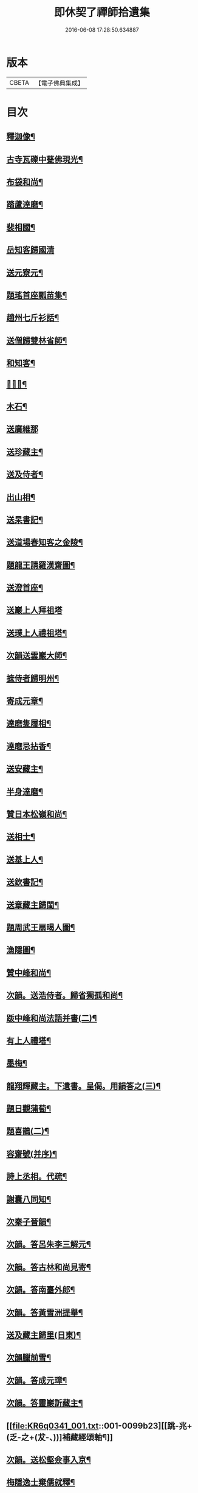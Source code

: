 #+TITLE: 即休契了禪師拾遺集 
#+DATE: 2016-06-08 17:28:50.634887

* 版本
 |     CBETA|【電子佛典集成】|

* 目次
** [[file:KR6q0341_001.txt::001-0096c4][釋迦像¶]]
** [[file:KR6q0341_001.txt::001-0096c7][古寺瓦礫中甆佛現光¶]]
** [[file:KR6q0341_001.txt::001-0096c10][布袋和尚¶]]
** [[file:KR6q0341_001.txt::001-0096c13][踏蘆達磨¶]]
** [[file:KR6q0341_001.txt::001-0096c16][裴相國¶]]
** [[file:KR6q0341_001.txt::001-0096c18][岳知客歸國清]]
** [[file:KR6q0341_001.txt::001-0097a4][送元寮元¶]]
** [[file:KR6q0341_001.txt::001-0097a7][題瑤首座瓢苗集¶]]
** [[file:KR6q0341_001.txt::001-0097a10][趙州七斤衫話¶]]
** [[file:KR6q0341_001.txt::001-0097a13][送僧歸雙林省師¶]]
** [[file:KR6q0341_001.txt::001-0097a16][和知客¶]]
** [[file:KR6q0341_001.txt::001-0097a19][𦘕鷄冠¶]]
** [[file:KR6q0341_001.txt::001-0097a22][木石¶]]
** [[file:KR6q0341_001.txt::001-0097a24][送廣維那]]
** [[file:KR6q0341_001.txt::001-0097b4][送珍藏主¶]]
** [[file:KR6q0341_001.txt::001-0097b7][送及侍者¶]]
** [[file:KR6q0341_001.txt::001-0097b10][出山相¶]]
** [[file:KR6q0341_001.txt::001-0097b13][送杲書記¶]]
** [[file:KR6q0341_001.txt::001-0097b16][送道場春知客之金陵¶]]
** [[file:KR6q0341_001.txt::001-0097b19][題龍王請羅漢齋圖¶]]
** [[file:KR6q0341_001.txt::001-0097b22][送澄首座¶]]
** [[file:KR6q0341_001.txt::001-0097b24][送巖上人拜祖塔]]
** [[file:KR6q0341_001.txt::001-0097c4][送璞上人禮祖塔¶]]
** [[file:KR6q0341_001.txt::001-0097c7][次韻送雲巖大師¶]]
** [[file:KR6q0341_001.txt::001-0097c10][摭侍者歸明州¶]]
** [[file:KR6q0341_001.txt::001-0097c13][寄成元章¶]]
** [[file:KR6q0341_001.txt::001-0097c16][達磨隻履相¶]]
** [[file:KR6q0341_001.txt::001-0097c21][達磨忌拈香¶]]
** [[file:KR6q0341_001.txt::001-0097c24][送安藏主¶]]
** [[file:KR6q0341_001.txt::001-0098a3][半身達磨¶]]
** [[file:KR6q0341_001.txt::001-0098a6][贊日本松嶺和尚¶]]
** [[file:KR6q0341_001.txt::001-0098a9][送相士¶]]
** [[file:KR6q0341_001.txt::001-0098a12][送基上人¶]]
** [[file:KR6q0341_001.txt::001-0098a15][送欽書記¶]]
** [[file:KR6q0341_001.txt::001-0098a18][送章藏主歸閩¶]]
** [[file:KR6q0341_001.txt::001-0098a21][題周武王扇暍人圖¶]]
** [[file:KR6q0341_001.txt::001-0098a24][漁隱圖¶]]
** [[file:KR6q0341_001.txt::001-0098b3][贊中峰和尚¶]]
** [[file:KR6q0341_001.txt::001-0098b6][次韻。送浩侍者。歸省獨孤和尚¶]]
** [[file:KR6q0341_001.txt::001-0098b9][䟦中峰和尚法語并書(二)¶]]
** [[file:KR6q0341_001.txt::001-0098b14][有上人禮塔¶]]
** [[file:KR6q0341_001.txt::001-0098b17][墨梅¶]]
** [[file:KR6q0341_001.txt::001-0098b20][龍翔輝藏主。下遺書。呈偈。用韻答之(三)¶]]
** [[file:KR6q0341_001.txt::001-0098c3][題日觀蒲萄¶]]
** [[file:KR6q0341_001.txt::001-0098c6][題喜鵲(二)¶]]
** [[file:KR6q0341_001.txt::001-0098c9][容齋號(并序)¶]]
** [[file:KR6q0341_001.txt::001-0099a3][詩上丞相。代疏¶]]
** [[file:KR6q0341_001.txt::001-0099a7][謝囊八同知¶]]
** [[file:KR6q0341_001.txt::001-0099a11][次秦子晉韻¶]]
** [[file:KR6q0341_001.txt::001-0099a15][次韻。答呂朱李三解元¶]]
** [[file:KR6q0341_001.txt::001-0099a19][次韻。答古林和尚見寄¶]]
** [[file:KR6q0341_001.txt::001-0099a23][次韻。答南臺外郎¶]]
** [[file:KR6q0341_001.txt::001-0099b3][次韻。答黃雪洲提舉¶]]
** [[file:KR6q0341_001.txt::001-0099b7][送及藏主歸里(日東)¶]]
** [[file:KR6q0341_001.txt::001-0099b11][次韻臘前雪¶]]
** [[file:KR6q0341_001.txt::001-0099b15][次韻。答成元璋¶]]
** [[file:KR6q0341_001.txt::001-0099b19][次韻。答靈巖訢藏主¶]]
** [[file:KR6q0341_001.txt::001-0099b23][[跳-兆+(乏-之+(犮-、))]補藏經頌軸¶]]
** [[file:KR6q0341_001.txt::001-0099c3][次韻。送松壑僉事入京¶]]
** [[file:KR6q0341_001.txt::001-0099c7][梅隱逸士棄儒就釋¶]]
** [[file:KR6q0341_001.txt::001-0099c11][次韻。答南臺郎中¶]]
** [[file:KR6q0341_001.txt::001-0099c15][桃源憶故人。題淵明圖¶]]
** [[file:KR6q0341_001.txt::001-0099c19][少年遊。次韻。送薩經歷¶]]
** [[file:KR6q0341_001.txt::001-0099c23][贈陳漢翁方士¶]]
** [[file:KR6q0341_001.txt::001-0100a9][造寺化疏(并序)¶]]
** [[file:KR6q0341_001.txt::001-0100a18][常州華藏寺。大后壽星殿。及經閣鐘樓。化疏¶]]
** [[file:KR6q0341_001.txt::001-0100a23][帝師堂下五州寺起造疏¶]]
** [[file:KR6q0341_001.txt::001-0100b4][顒長老住[鴳-女+隹]林。諸山疏¶]]
** [[file:KR6q0341_001.txt::001-0100b12][沙彌十一歲。化庵疏¶]]
** [[file:KR6q0341_001.txt::001-0100b17][孝感請正長老。諸山疏¶]]
** [[file:KR6q0341_001.txt::001-0100b23][夾崗接待。化疏¶]]
** [[file:KR6q0341_001.txt::001-0100c4][三山龍王堂化疏¶]]
** [[file:KR6q0341_001.txt::001-0100c9][南報恩。化四大部經疏¶]]
** [[file:KR6q0341_001.txt::001-0100c14][禪慧玉長老。住天竺。乃其師開山鎮江。諸山¶]]
** [[file:KR6q0341_001.txt::001-0100c21][李商主。水陸寄庫。右語¶]]
** [[file:KR6q0341_001.txt::001-0101a7][祭元叟和尚文¶]]
** [[file:KR6q0341_001.txt::001-0101a18][祭李檀越文¶]]
** [[file:KR6q0341_001.txt::001-0101b4][祭靖明仁善處士¶]]
** [[file:KR6q0341_001.txt::001-0101b10][祭龍翔笑隱和尚文¶]]
** [[file:KR6q0341_001.txt::001-0101b20][祭甘露無傳和尚文¶]]
** [[file:KR6q0341_001.txt::001-0101c5][祭獨孤和尚¶]]
** [[file:KR6q0341_001.txt::001-0101c15][祭別岸和尚文¶]]
** [[file:KR6q0341_001.txt::001-0102a4][祭焦山桂提點文¶]]
** [[file:KR6q0341_001.txt::001-0102a19][祭曇芳和尚¶]]
** [[file:KR6q0341_001.txt::001-0102b9][靜上人之京師序¶]]
** [[file:KR6q0341_001.txt::001-0102c5][題五尊宿書卷¶]]
** [[file:KR6q0341_001.txt::001-0102c13][䟦密庵和尚嗣法書¶]]
** [[file:KR6q0341_001.txt::001-0102c19][䟦獨孤。為華藏別岸和尚上堂¶]]
** [[file:KR6q0341_001.txt::001-0102c23][南雄魏處士。集金剛經眾解䟦¶]]
** [[file:KR6q0341_001.txt::001-0103a10][大金東庵真濟二老手帖䟦¶]]
** [[file:KR6q0341_001.txt::001-0103a16][題東山長老法雲送行卷後¶]]
** [[file:KR6q0341_001.txt::001-0103a22][圓伊庵記¶]]
** [[file:KR6q0341_001.txt::001-0103b8][靖明居士捨鈔。盖殿。薦二親記¶]]
** [[file:KR6q0341_001.txt::001-0103b20][西資海印禪寺記¶]]
** [[file:KR6q0341_001.txt::001-0103c24][大鑑禪師舍利塔銘(并序)]]
** [[file:KR6q0341_001.txt::001-0104c5][古山歌¶]]
** [[file:KR6q0341_001.txt::001-0104c17][獨山說¶]]
** [[file:KR6q0341_001.txt::001-0105a5][龍華悟宗主。血書華嚴經¶]]
** [[file:KR6q0341_001.txt::001-0105a12][化金。塑飾佛像¶]]
** [[file:KR6q0341_001.txt::001-0105b2][滄海長溪二和尚。同幀¶]]
** [[file:KR6q0341_001.txt::001-0105b13][龍華悟宗主空巖師壽容贊¶]]
** [[file:KR6q0341_001.txt::001-0105b18][郭竺隱居士道容¶]]
** [[file:KR6q0341_001.txt::001-0105b23][代䟽呈白塔檀主¶]]
** [[file:KR6q0341_001.txt::001-0105c7][代䟽呈宣政院三旦八院使¶]]
** [[file:KR6q0341_001.txt::001-0105c14][醴陵行。答可齊處士¶]]
** [[file:KR6q0341_001.txt::001-0105c20][李知州。郭教授。石縣尹。作畫作字于庫院。索¶]]
** [[file:KR6q0341_001.txt::001-0106a5][送隆上人歸閩¶]]
** [[file:KR6q0341_001.txt::001-0106a11][陳逸士臨清軒¶]]
** [[file:KR6q0341_001.txt::001-0106a19][擬古。送陳茂才歸松州¶]]
** [[file:KR6q0341_001.txt::001-0106a24][蒼山一首贈雲菩薩]]
** [[file:KR6q0341_001.txt::001-0106b9][和月江和尚。送哲上人拜祖韻¶]]
** [[file:KR6q0341_001.txt::001-0106b16][次韻。答何山月江和尚¶]]
** [[file:KR6q0341_001.txt::001-0106b23][育上人歸雪峰¶]]
** [[file:KR6q0341_001.txt::001-0106c7][蕭世德彫鏤眾象。擬古一首¶]]
** [[file:KR6q0341_001.txt::001-0106c13][擬古一首。題貞節巷¶]]
** [[file:KR6q0341_001.txt::001-0106c19][擬昌黎體。古風一首。代䟽。上　帝師堂下。兼¶]]
** [[file:KR6q0341_001.txt::001-0107a6][祈病安。施財。塑佛及祖師諸天¶]]
** [[file:KR6q0341_001.txt::001-0107a11][土地開光明¶]]
** [[file:KR6q0341_001.txt::001-0107a15][觀音菩薩開光明¶]]
** [[file:KR6q0341_001.txt::001-0107a21][涅槃堂。西方三聖。開光明¶]]
** [[file:KR6q0341_001.txt::001-0107b2][觀音贊(二)¶]]
** [[file:KR6q0341_001.txt::001-0107b8][草衣文殊贊¶]]
** [[file:KR6q0341_001.txt::001-0107b12][水陸滿散拈香¶]]
** [[file:KR6q0341_001.txt::001-0107c11][挂新鐘¶]]
** [[file:KR6q0341_001.txt::001-0107c16][山僧四舍人起靈(二十歲)¶]]
** [[file:KR6q0341_001.txt::001-0107c22][冷公提舉掩土¶]]
** [[file:KR6q0341_001.txt::001-0108a8][范氏孺人掩土¶]]
** [[file:KR6q0341_001.txt::001-0108a17][祝氏孺人掩土¶]]
** [[file:KR6q0341_001.txt::001-0108a23][潤都寺入塔¶]]
** [[file:KR6q0341_001.txt::001-0108b6][圓副寺撒骨¶]]
** [[file:KR6q0341_001.txt::001-0108b9][顏居士掩土¶]]
** [[file:KR6q0341_001.txt::001-0108b16][龍華會。月江庵主。掩土¶]]
** [[file:KR6q0341_001.txt::001-0108c2][冷公提舉掩土¶]]
** [[file:KR6q0341_001.txt::001-0108c12][范氏孺人掩土¶]]
** [[file:KR6q0341_001.txt::001-0108c21][祝氏孺人掩土¶]]
** [[file:KR6q0341_001.txt::001-0109a13][佛殿上梁文¶]]

* 卷
[[file:KR6q0341_001.txt][即休契了禪師拾遺集 1]]

